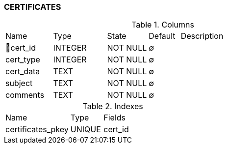 [[t-certificates]]
=== CERTIFICATES



.Columns
[cols="15,17,13,10,45a"]
|===
|Name|Type|State|Default|Description
|🔑cert_id
|INTEGER
|NOT NULL
|∅
|

|cert_type
|INTEGER
|NOT NULL
|∅
|

|cert_data
|TEXT
|NOT NULL
|∅
|

|subject
|TEXT
|NOT NULL
|∅
|

|comments
|TEXT
|NOT NULL
|∅
|
|===

.Indexes
[cols="30,15,55a"]
|===
|Name|Type|Fields
|certificates_pkey
|UNIQUE
|cert_id

|===
